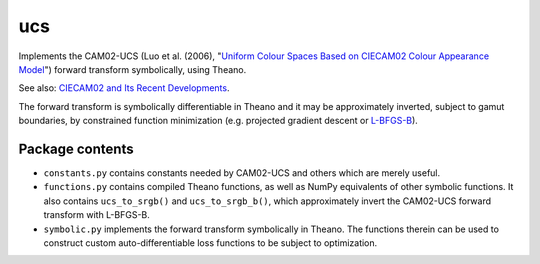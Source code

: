 ucs
===

Implements the CAM02-UCS (Luo et al. (2006), "`Uniform Colour Spaces Based on CIECAM02 Colour Appearance Model <https://s3-us-west-2.amazonaws.com/4843ec7c-89cf-4d26-a36a-0e40ebc9a3a7/luo2006.pdf>`_") forward transform symbolically, using Theano.

See also: `CIECAM02 and Its Recent Developments <http://www.springer.com/cda/content/document/cda_downloaddocument/9781441961891-c1.pdf>`_.

The forward transform is symbolically differentiable in Theano and it may be approximately inverted, subject to gamut boundaries, by constrained function minimization (e.g. projected gradient descent or `L-BFGS-B <https://docs.scipy.org/doc/scipy/reference/generated/scipy.optimize.fmin_l_bfgs_b.html#scipy.optimize.fmin_l_bfgs_b>`_).

Package contents
----------------

- ``constants.py`` contains constants needed by CAM02-UCS and others which are merely useful.

- ``functions.py`` contains compiled Theano functions, as well as NumPy equivalents of other symbolic functions. It also contains ``ucs_to_srgb()`` and ``ucs_to_srgb_b()``, which approximately invert the CAM02-UCS forward transform with L-BFGS-B.

- ``symbolic.py`` implements the forward transform symbolically in Theano. The functions therein can be used to construct custom auto-differentiable loss functions to be subject to optimization.


